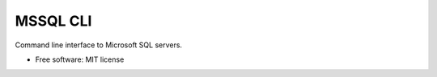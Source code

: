 =========
MSSQL CLI
=========

Command line interface to Microsoft SQL servers.

* Free software: MIT license
